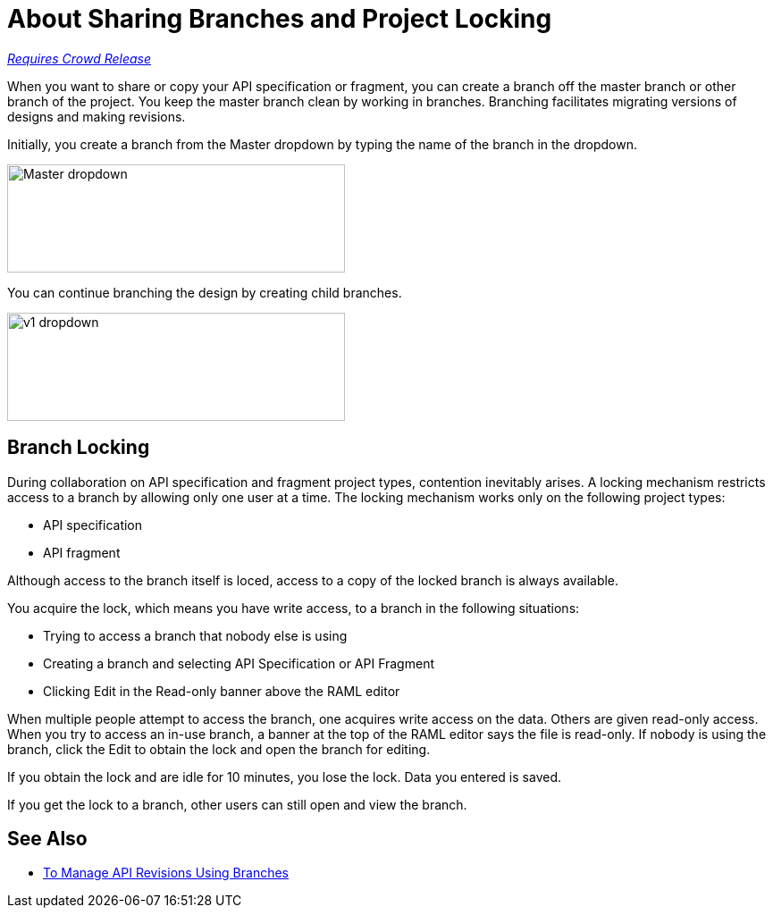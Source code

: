 = About Sharing Branches and Project Locking

link:/getting-started/api-lifecycle-overview#which-version[_Requires Crowd Release_]

When you want to share or copy your API specification or fragment, you can create a branch off the master branch or other branch of the project. You keep the master branch clean by working in branches. Branching facilitates migrating versions of designs and making revisions.

Initially, you create a branch from the Master dropdown by typing the name of the branch in the dropdown. 

image::designer-master-dropdown.png[Master dropdown,height=121,width=378]

You can continue branching the design by creating child branches.

image::designer-v1-dropdown.png[v1 dropdown, height=121,width=378]

== Branch Locking

During collaboration on API specification and fragment project types, contention inevitably arises. A locking mechanism restricts access to a branch by allowing only one user at a time. The locking mechanism works only on the following project types:

* API specification 
* API fragment

Although access to the branch itself is loced, access to a copy of the locked branch is always available.

You acquire the lock, which means you have write access, to a branch in the following situations:

* Trying to access a branch that nobody else is using
* Creating a branch and selecting API Specification or API Fragment
* Clicking Edit in the Read-only banner above the RAML editor

When multiple people attempt to access the branch, one acquires write access on the data. Others are given read-only access. When you try to access an in-use branch, a banner at the top of the RAML editor says the file is read-only. If nobody is using the branch, click the Edit to obtain the lock and open the branch for editing. 

If you obtain the lock and are idle for 10 minutes, you lose the lock. Data you entered is saved.

If you get the lock to a branch, other users can still open and view the branch. 

// Users can also view or edit other branches of the project after you have obtained the lock.

// CONFIGURE TTL -- HOW?

== See Also

* link:/design-center/v/1.0/design-manage-revisions-task[To Manage API Revisions Using Branches]

